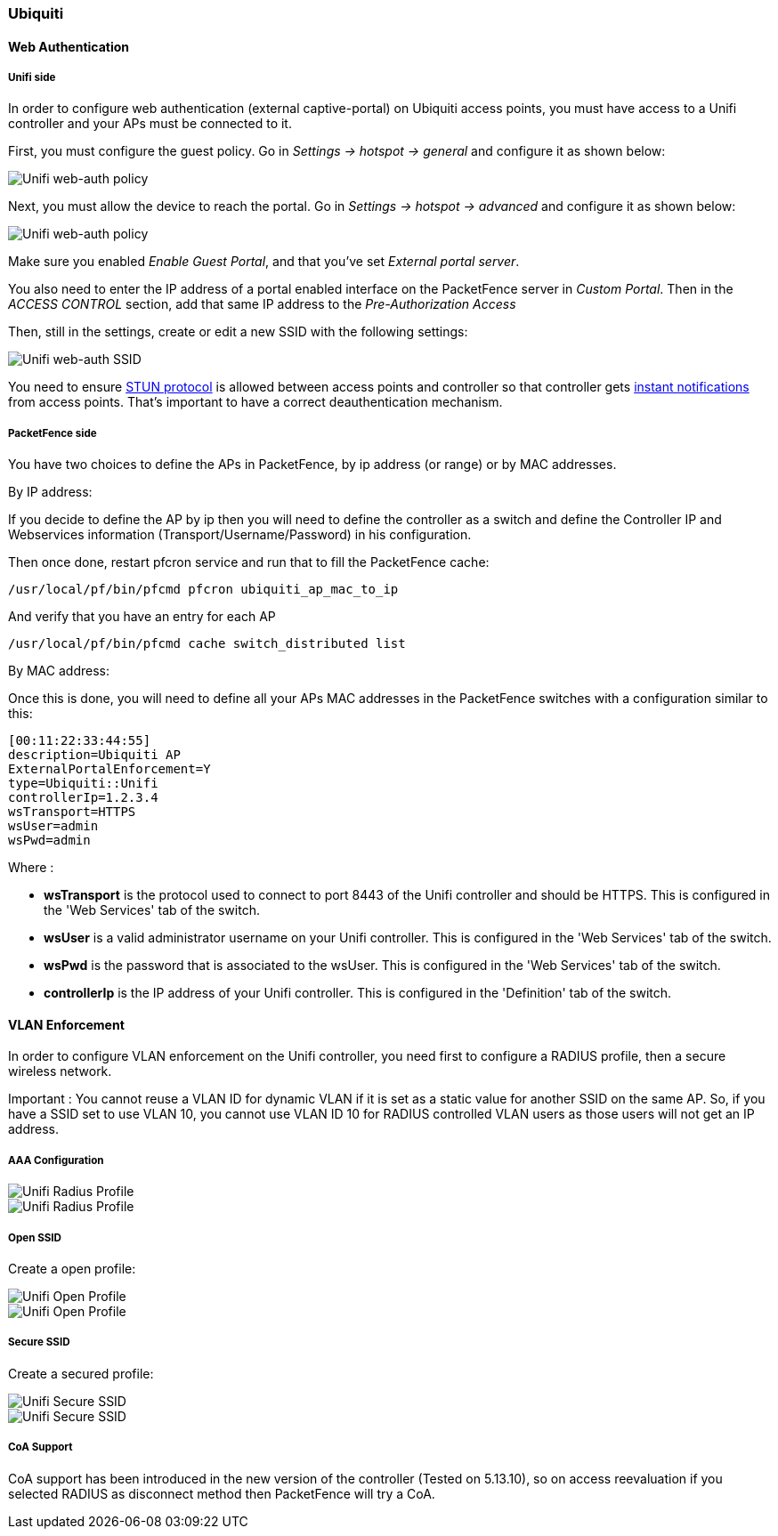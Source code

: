 // to display images directly on GitHub
ifdef::env-github[]
:encoding: UTF-8
:lang: en
:doctype: book
:toc: left
:imagesdir: ../../images
endif::[]

////

    This file is part of the PacketFence project.

    See PacketFence_Network_Devices_Configuration_Guide-docinfo.xml for 
    authors, copyright and license information.

////

=== Ubiquiti

==== Web Authentication

===== Unifi side

In order to configure web authentication (external captive-portal) on Ubiquiti access points, you must have access to a Unifi controller and your APs must be connected to it.

First, you must configure the guest policy. Go in _Settings -> hotspot -> general_ and configure it as shown below:

image::ubiquiti-unifi-guest-policy.png[scaledwidth="100%",alt="Unifi web-auth policy"]

Next, you must allow the device to reach the portal. Go in _Settings -> hotspot -> advanced_ and configure it as shown below:

image::ubiquiti-unifi-guest-policy_access.png[scaledwidth="100%",alt="Unifi web-auth policy"]

Make sure you enabled _Enable Guest Portal_, and that you've set _External portal server_.

You also need to enter the IP address of a portal enabled interface on the PacketFence server in _Custom Portal_. Then in the _ACCESS CONTROL_ section, add that same IP address to the _Pre-Authorization Access_

Then, still in the settings, create or edit a new SSID with the following settings:

image::ubiquiti-unifi-guest-ssid.png[scaledwidth="100%",alt="Unifi web-auth SSID"]

You need to ensure link:https://help.ubnt.com/hc/en-us/articles/115015457668-UniFi-Troubleshooting-STUN-Communication-Errors#whatisstun[STUN protocol] is allowed between access points and
controller so that controller gets link:https://help.ubnt.com/hc/en-us/articles/204976094#1[instant notifications] from access points. That's important to have a correct deauthentication mechanism.

===== PacketFence side

You have two choices to define the APs in PacketFence, by ip address (or range) or by MAC addresses.

By IP address:

If you decide to define the AP by ip then you will need to define the controller as a switch and define the Controller IP and Webservices information (Transport/Username/Password) in his configuration.

Then once done, restart pfcron service and run that to fill the PacketFence cache:

 /usr/local/pf/bin/pfcmd pfcron ubiquiti_ap_mac_to_ip

And verify that you have an entry for each AP

 /usr/local/pf/bin/pfcmd cache switch_distributed list


By MAC address:

Once this is done, you will need to define all your APs MAC addresses in the PacketFence switches with a configuration similar to this:

  [00:11:22:33:44:55]
  description=Ubiquiti AP
  ExternalPortalEnforcement=Y
  type=Ubiquiti::Unifi
  controllerIp=1.2.3.4
  wsTransport=HTTPS
  wsUser=admin
  wsPwd=admin

Where :

[options="compact"]
* *wsTransport* is the protocol used to connect to port 8443 of the Unifi controller and should be HTTPS. This is configured in the 'Web Services' tab of the switch.
* *wsUser* is a valid administrator username on your Unifi controller. This is configured in the 'Web Services' tab of the switch.
* *wsPwd* is the password that is associated to the wsUser. This is configured in the 'Web Services' tab of the switch.
* *controllerIp* is the IP address of your Unifi controller. This is configured in the 'Definition' tab of the switch.

==== VLAN Enforcement


In order to configure VLAN enforcement on the Unifi controller, you need first to configure a RADIUS profile, then a secure wireless network.

Important : You cannot reuse a VLAN ID for dynamic VLAN if it is set as a static value for another SSID on the same AP. So, if you have a SSID set to use VLAN 10, you cannot use VLAN ID 10 for RADIUS controlled VLAN users as those users will not get an IP address.

===== AAA Configuration


image::unifi-radius.png[scaledwidth="100%",alt="Unifi Radius Profile"]

image::unifi-radius2.png[[scaledwidth="100%",alt="Unifi Radius Profile"]

===== Open SSID

Create a open profile:

image::unifi-open.png[scaledwidth="100%",alt="Unifi Open Profile"]

image::unifi-open2.png[[scaledwidth="100%",alt="Unifi Open Profile"]


===== Secure SSID


Create a secured profile:

image::unifi-secure.png[scaledwidth="100%",alt="Unifi Secure SSID"]

image::unifi-secure2.png[scaledwidth="100%",alt="Unifi Secure SSID"]

===== CoA Support

CoA support has been introduced in the new version of the controller (Tested on 5.13.10), so on access reevaluation if you selected RADIUS as disconnect method then PacketFence will try a CoA.


